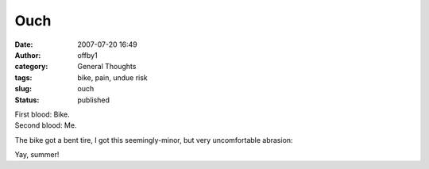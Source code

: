 Ouch
####
:date: 2007-07-20 16:49
:author: offby1
:category: General Thoughts
:tags: bike, pain, undue risk
:slug: ouch
:status: published

| First blood: Bike.
| Second blood: Me.

The bike got a bent tire, I got this seemingly-minor, but very
uncomfortable abrasion:

|Scraping by|

Yay, summer!

.. |Scraping by| image:: http://www.offby1.net/wordpress/wp-content/uploads/2007/07/photo-18.thumbnail.jpg
   :target: http://offby1.files.wordpress.com/2007/07/photo-18.jpg
